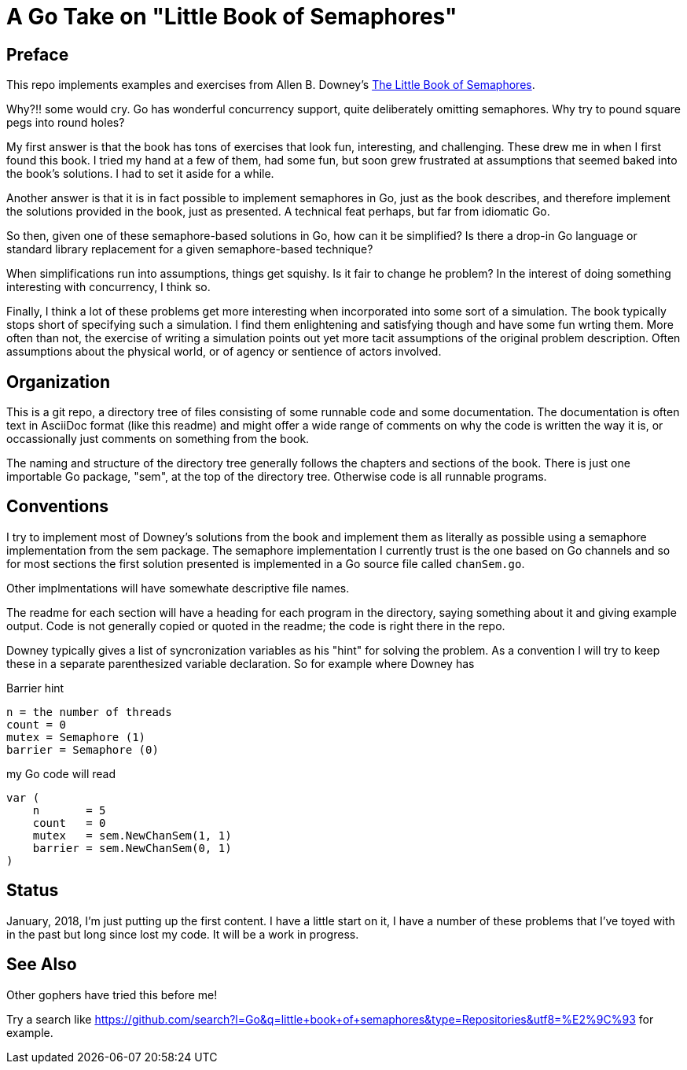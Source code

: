# A Go Take on "Little Book of Semaphores"

## Preface

This repo implements examples and exercises from Allen B. Downey's
http://greenteapress.com/wp/semaphores/[The Little Book of Semaphores].

Why?!! some would cry.  Go has wonderful concurrency support, quite
deliberately omitting semaphores.  Why try to pound square pegs into
round holes?

My first answer is that the book has tons of exercises that look fun,
interesting, and challenging.  These drew me in when I first found this book.
I tried my hand at a few of them, had some fun, but soon grew frustrated at
assumptions that seemed baked into the book's solutions.  I had to set it
aside for a while.

Another answer is that it is in fact possible to implement semaphores in Go,
just as the book describes, and therefore implement the solutions provided in
the book, just as presented.  A technical feat perhaps, but far from idiomatic
Go.

So then, given one of these semaphore-based solutions in Go, how can it be
simplified?  Is there a drop-in Go language or standard library replacement
for a given semaphore-based technique?

When simplifications run into assumptions, things get squishy.  Is it fair to
change he problem?  In the interest of doing something interesting with
concurrency, I think so.

Finally, I think a lot of these problems get more interesting when incorporated
into some sort of a simulation.  The book typically stops short of specifying
such a simulation.  I find them enlightening and satisfying though and have
some fun wrting them.  More often than not, the exercise of writing a
simulation points out yet more tacit assumptions of the original problem
description.  Often assumptions about the physical world, or of agency or
sentience of actors involved.

## Organization

This is a git repo, a directory tree of files consisting of some runnable code
and some documentation.  The documentation is often text in AsciiDoc format
(like this readme) and might offer a wide range of comments on why the code
is written the way it is, or occassionally just comments on something from
the book.

The naming and structure of the directory tree generally follows the chapters
and sections of the book.  There is just one importable Go package, "sem", at
the top of the directory tree.  Otherwise code is all runnable programs.

## Conventions

I try to implement most of Downey's solutions from the book and implement them
as literally as possible using a semaphore implementation from the sem package.
The semaphore implementation I currently trust is the one based on Go channels
and so for most sections the first solution presented is implemented in a Go
source file called `chanSem.go`.

Other implmentations will have somewhate descriptive file names.

The readme for each section will have a heading for each program in the
directory, saying something about it and giving example output.  Code is not
generally copied or quoted in the readme; the code is right there in the repo.

Downey typically gives a list of syncronization variables as his "hint" for
solving the problem.  As a convention I will try to keep these in a separate
parenthesized variable declaration.  So for example where Downey has

.Barrier hint
----
n = the number of threads
count = 0
mutex = Semaphore (1)
barrier = Semaphore (0)
----

my Go code will read

----
var (
    n       = 5
    count   = 0
    mutex   = sem.NewChanSem(1, 1)
    barrier = sem.NewChanSem(0, 1)
)
----

## Status

January, 2018, I'm just putting up the first content.  I have a little start
on it, I have a number of these problems that I've toyed with in the past but
long since lost my code.  It will be a work in progress.

## See Also

Other gophers have tried this before me!

Try a search like
https://github.com/search?l=Go&q=little+book+of+semaphores&type=Repositories&utf8=%E2%9C%93
for example.
